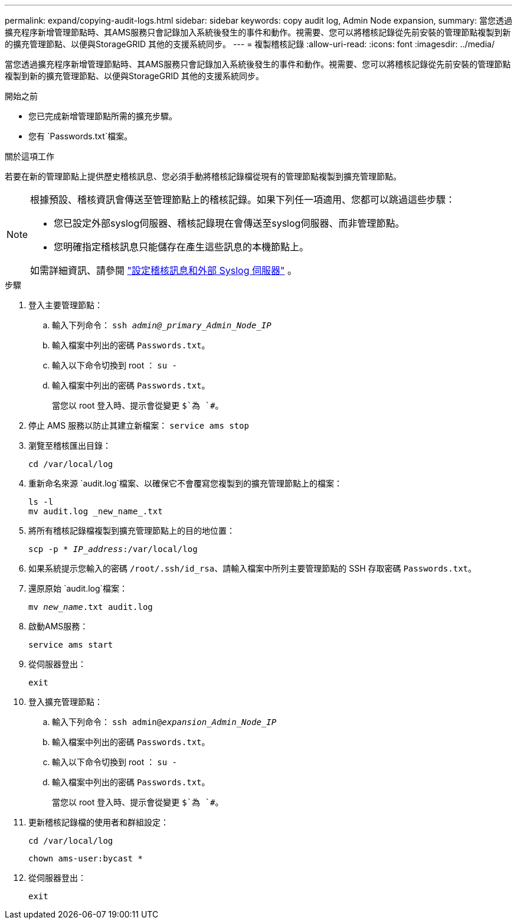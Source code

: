 ---
permalink: expand/copying-audit-logs.html 
sidebar: sidebar 
keywords: copy audit log, Admin Node expansion, 
summary: 當您透過擴充程序新增管理節點時、其AMS服務只會記錄加入系統後發生的事件和動作。視需要、您可以將稽核記錄從先前安裝的管理節點複製到新的擴充管理節點、以便與StorageGRID 其他的支援系統同步。 
---
= 複製稽核記錄
:allow-uri-read: 
:icons: font
:imagesdir: ../media/


[role="lead"]
當您透過擴充程序新增管理節點時、其AMS服務只會記錄加入系統後發生的事件和動作。視需要、您可以將稽核記錄從先前安裝的管理節點複製到新的擴充管理節點、以便與StorageGRID 其他的支援系統同步。

.開始之前
* 您已完成新增管理節點所需的擴充步驟。
* 您有 `Passwords.txt`檔案。


.關於這項工作
若要在新的管理節點上提供歷史稽核訊息、您必須手動將稽核記錄檔從現有的管理節點複製到擴充管理節點。

[NOTE]
====
根據預設、稽核資訊會傳送至管理節點上的稽核記錄。如果下列任一項適用、您都可以跳過這些步驟：

* 您已設定外部syslog伺服器、稽核記錄現在會傳送至syslog伺服器、而非管理節點。
* 您明確指定稽核訊息只能儲存在產生這些訊息的本機節點上。


如需詳細資訊、請參閱 link:../monitor/configure-audit-messages.html["設定稽核訊息和外部 Syslog 伺服器"] 。

====
.步驟
. 登入主要管理節點：
+
.. 輸入下列命令： `ssh _admin@_primary_Admin_Node_IP_`
.. 輸入檔案中列出的密碼 `Passwords.txt`。
.. 輸入以下命令切換到 root ： `su -`
.. 輸入檔案中列出的密碼 `Passwords.txt`。
+
當您以 root 登入時、提示會從變更 `$`為 `#`。



. 停止 AMS 服務以防止其建立新檔案： `service ams stop`
. 瀏覽至稽核匯出目錄：
+
`cd /var/local/log`

. 重新命名來源 `audit.log`檔案、以確保它不會覆寫您複製到的擴充管理節點上的檔案：
+
[listing]
----
ls -l
mv audit.log _new_name_.txt
----
. 將所有稽核記錄檔複製到擴充管理節點上的目的地位置：
+
`scp -p * _IP_address_:/var/local/log`

. 如果系統提示您輸入的密碼 `/root/.ssh/id_rsa`、請輸入檔案中所列主要管理節點的 SSH 存取密碼 `Passwords.txt`。
. 還原原始 `audit.log`檔案：
+
`mv _new_name_.txt audit.log`

. 啟動AMS服務：
+
`service ams start`

. 從伺服器登出：
+
`exit`

. 登入擴充管理節點：
+
.. 輸入下列命令： `ssh admin@_expansion_Admin_Node_IP_`
.. 輸入檔案中列出的密碼 `Passwords.txt`。
.. 輸入以下命令切換到 root ： `su -`
.. 輸入檔案中列出的密碼 `Passwords.txt`。
+
當您以 root 登入時、提示會從變更 `$`為 `#`。



. 更新稽核記錄檔的使用者和群組設定：
+
`cd /var/local/log`

+
`chown ams-user:bycast *`

. 從伺服器登出：
+
`exit`



